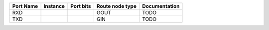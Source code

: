 +-----------+----------+-----------+-----------------+---------------+
| Port Name | Instance | Port bits | Route node type | Documentation |
+===========+==========+===========+=================+===============+
|       RXD |          |           |            GOUT |          TODO |
+-----------+----------+-----------+-----------------+---------------+
|       TXD |          |           |             GIN |          TODO |
+-----------+----------+-----------+-----------------+---------------+
